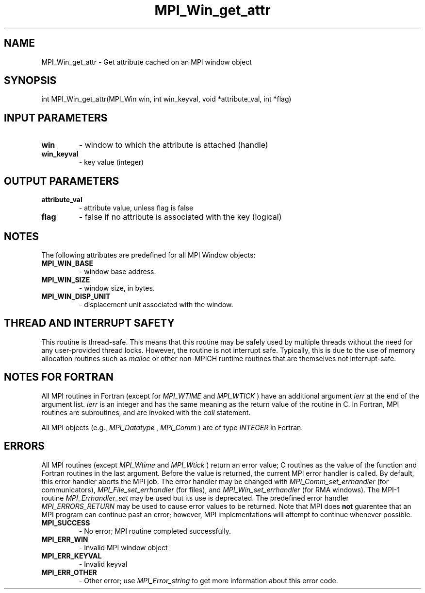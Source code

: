 .TH MPI_Win_get_attr 3 "11/12/2019" " " "MPI"
.SH NAME
MPI_Win_get_attr \-  Get attribute cached on an MPI window object 
.SH SYNOPSIS
.nf
int MPI_Win_get_attr(MPI_Win win, int win_keyval, void *attribute_val, int *flag)
.fi
.SH INPUT PARAMETERS
.PD 0
.TP
.B win 
- window to which the attribute is attached (handle)
.PD 1
.PD 0
.TP
.B win_keyval 
- key value (integer)
.PD 1

.SH OUTPUT PARAMETERS
.PD 0
.TP
.B attribute_val 
- attribute value, unless flag is false
.PD 1
.PD 0
.TP
.B flag 
- false if no attribute is associated with the key (logical)
.PD 1

.SH NOTES
The following attributes are predefined for all MPI Window objects:

.PD 0
.TP
.B MPI_WIN_BASE 
- window base address.
.PD 1
.PD 0
.TP
.B MPI_WIN_SIZE 
- window size, in bytes.
.PD 1
.PD 0
.TP
.B MPI_WIN_DISP_UNIT 
- displacement unit associated with the window.
.PD 1

.SH THREAD AND INTERRUPT SAFETY

This routine is thread-safe.  This means that this routine may be
safely used by multiple threads without the need for any user-provided
thread locks.  However, the routine is not interrupt safe.  Typically,
this is due to the use of memory allocation routines such as 
.I malloc
or other non-MPICH runtime routines that are themselves not interrupt-safe.

.SH NOTES FOR FORTRAN
All MPI routines in Fortran (except for 
.I MPI_WTIME
and 
.I MPI_WTICK
) have
an additional argument 
.I ierr
at the end of the argument list.  
.I ierr
is an integer and has the same meaning as the return value of the routine
in C.  In Fortran, MPI routines are subroutines, and are invoked with the
.I call
statement.

All MPI objects (e.g., 
.I MPI_Datatype
, 
.I MPI_Comm
) are of type 
.I INTEGER
in Fortran.

.SH ERRORS

All MPI routines (except 
.I MPI_Wtime
and 
.I MPI_Wtick
) return an error value;
C routines as the value of the function and Fortran routines in the last
argument.  Before the value is returned, the current MPI error handler is
called.  By default, this error handler aborts the MPI job.  The error handler
may be changed with 
.I MPI_Comm_set_errhandler
(for communicators),
.I MPI_File_set_errhandler
(for files), and 
.I MPI_Win_set_errhandler
(for
RMA windows).  The MPI-1 routine 
.I MPI_Errhandler_set
may be used but
its use is deprecated.  The predefined error handler
.I MPI_ERRORS_RETURN
may be used to cause error values to be returned.
Note that MPI does 
.B not
guarentee that an MPI program can continue past
an error; however, MPI implementations will attempt to continue whenever
possible.

.PD 0
.TP
.B MPI_SUCCESS 
- No error; MPI routine completed successfully.
.PD 1
.PD 0
.TP
.B MPI_ERR_WIN 
- Invalid MPI window object
.PD 1
.PD 0
.TP
.B MPI_ERR_KEYVAL 
- Invalid keyval
.PD 1
.PD 0
.TP
.B MPI_ERR_OTHER 
- Other error; use 
.I MPI_Error_string
to get more information
about this error code. 
.PD 1
